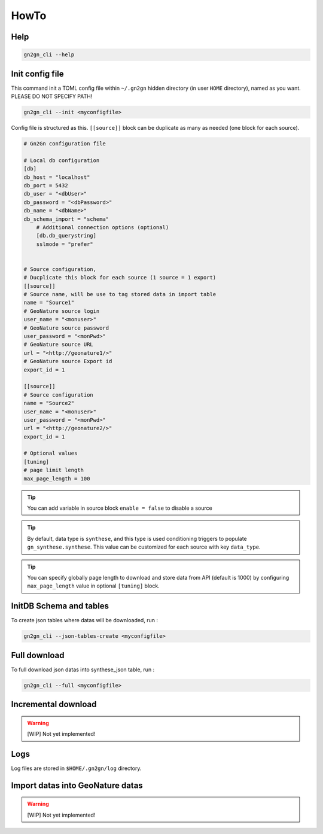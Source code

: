 HowTo
=====

Help
++++

.. code-block:: bash

    gn2gn_cli --help

Init config file
++++++++++++++++

This command init a TOML config file within ``~/.gn2gn`` hidden directory (in user ``HOME`` directory), named as you want. PLEASE DO NOT SPECIFY PATH!

.. code-block:: bash

    gn2gn_cli --init <myconfigfile>


Config file is structured as this. ``[[source]]`` block can be duplicate as many as needed (one block for each source).

.. code-block:: TOML

    # Gn2Gn configuration file

    # Local db configuration
    [db]
    db_host = "localhost"
    db_port = 5432
    db_user = "<dbUser>"
    db_password = "<dbPassword>"
    db_name = "<dbName>"
    db_schema_import = "schema"
        # Additional connection options (optional)
        [db.db_querystring]
        sslmode = "prefer"


    # Source configuration, 
    # Ducplicate this block for each source (1 source = 1 export)
    [[source]]
    # Source name, will be use to tag stored data in import table
    name = "Source1"
    # GeoNature source login
    user_name = "<monuser>"
    # GeoNature source password
    user_password = "<monPwd>"
    # GeoNature source URL
    url = "<http://geonature1/>"
    # GeoNature source Export id
    export_id = 1

    [[source]]
    # Source configuration
    name = "Source2"
    user_name = "<monuser>"
    user_password = "<monPwd>"
    url = "<http://geonature2/>"
    export_id = 1

    # Optional values
    [tuning]
    # page limit length
    max_page_length = 100


.. tip::

   You can add variable in source block ``enable = false`` to disable a source

.. tip::

   By default, data type is ``synthese``, and this type is used conditioning triggers to populate ``gn_synthese.synthese``. This value can be customized for each source with key ``data_type``.

.. tip::

   You can specify globally page length to download and store data from API (default is 1000) by configuring ``max_page_length`` value in optional ``[tuning]`` block.

 
InitDB  Schema and tables
+++++++++++++++++++++++++

To create json tables where datas will be downloaded, run : 

.. code-block:: bash

    gn2gn_cli --json-tables-create <myconfigfile>


Full download
+++++++++++++

To full download json datas into synthese_json table, run : 

.. code-block:: bash

    gn2gn_cli --full <myconfigfile>

Incremental download
++++++++++++++++++++

.. warning::

    [WIP] Not yet implemented!


Logs
++++

Log files are stored in ``$HOME/.gn2gn/log`` directory.

Import datas into GeoNature datas
+++++++++++++++++++++++++++++++++

.. warning::

    [WIP] Not yet implemented!